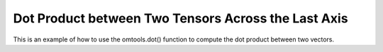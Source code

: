 Dot Product between Two Tensors Across the Last Axis 
======================================================

This is an example of how to use the omtools.dot() function to compute 
the dot product between two vectors.

.. jupyter-execute::
  ../../../../omtools/examples/valid/ex_dot_tensor_tensor_last.py

.. embed-n2 ::
  ../omtools/examples/valid/ex_dot_tensor_tensor_last.py